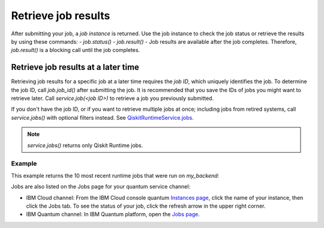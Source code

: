 Retrieve job results
=================================

After submitting your job, a `job instance` is returned. Use the job instance to check the job status or retrieve the results by using these commands: 
- `job.status()` 
- `job.result()` - Job results are available after the job completes.  Therefore, `job.result()` is a blocking call until the job completes.

Retrieve job results at a later time
************************************

Retrieving job results for a specific job at a later time requires the `job ID`, which uniquely identifies the job.  To determine the job ID, call `job.job_id()` after submitting the job.  It is recommended that you save the IDs of jobs you might want to retrieve later.  Call `service.job(<job ID>)` to retrieve a job you previously submitted.  

If you don't have the job ID, or if you want to retrieve multiple jobs at once; including jobs from retired systems, call `service.jobs()` with optional filters instead.  See `QiskitRuntimeService.jobs <https://qiskit.org/documentation/partners/qiskit_ibm_runtime/stubs/qiskit_ibm_runtime.QiskitRuntimeService.jobs.html>`__.

.. note:: 
  `service.jobs()` returns only Qiskit Runtime jobs. 

Example
-------

This example returns the 10 most recent runtime jobs that were run on `my_backend`:

.. code-block:: python
  from qiskit_ibm_runtime import QiskitRuntimeService

  # Initialize the account first.
  service = QiskitRuntimeService()

  service.jobs(backend_name=my_backend)

Jobs are also listed on the Jobs page for your quantum service channel:

- IBM Cloud channel: From the IBM Cloud console quantum `Instances page <https://cloud.ibm.com/quantum/instances>`__, click the name of your instance, then click the Jobs tab. To see the status of your job, click the refresh arrow in the upper right corner.
- IBM Quantum channel: In IBM Quantum platform, open the `Jobs page <https://quantum-computing.ibm.com/jobs>`__.




